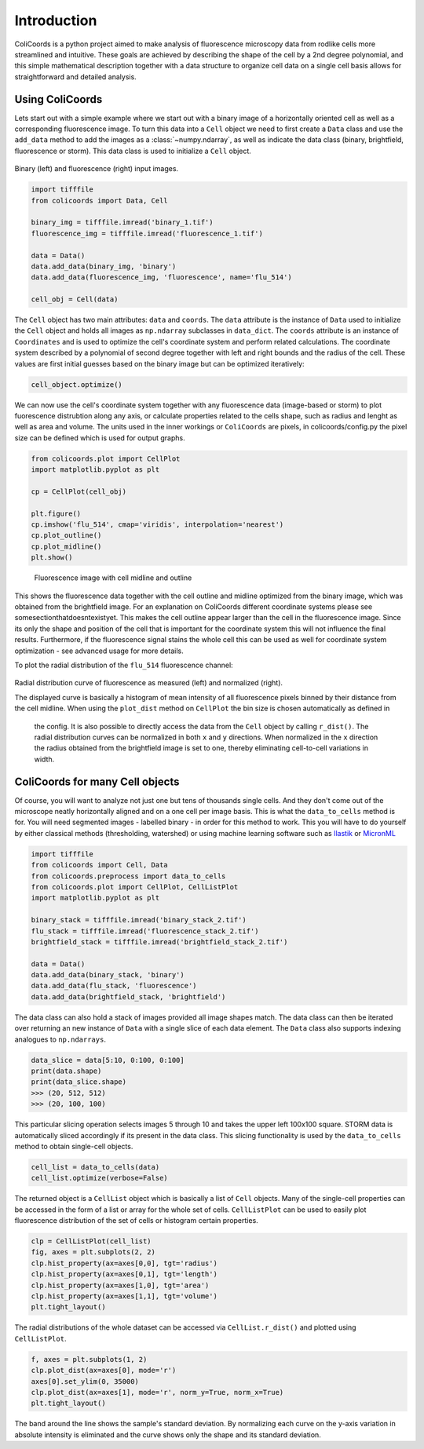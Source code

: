 Introduction
=============

ColiCoords is a python project aimed to make analysis of fluorescence microscopy data from rodlike cells more streamlined
and intuitive. These goals are achieved by describing the shape of the cell by a 2nd degree polynomial, and this simple
mathematical description together with a data structure to organize cell data on a single cell basis allows for
straightforward and detailed analysis.

Using ColiCoords
----------------

Lets start out with a simple example where we start out with a binary image of a horizontally oriented cell as well as
a corresponding fluorescence image. To turn this data into a ``Cell`` object we need to first create a ``Data`` class
and use the ``add_data`` method to add the images as a :class:`~numpy.ndarray`, as well as indicate the data class
(binary, brightfield, fluorescence or storm). This data class is used to initialize a ``Cell`` object.

.. figure:: ../examples/example1/bin_flu_combined.png

Binary (left) and fluorescence (right) input images.

.. code-block:: python

  import tifffile
  from colicoords import Data, Cell

  binary_img = tifffile.imread('binary_1.tif')
  fluorescence_img = tifffile.imread('fluorescence_1.tif')

  data = Data()
  data.add_data(binary_img, 'binary')
  data.add_data(fluorescence_img, 'fluorescence', name='flu_514')

  cell_obj = Cell(data)

The ``Cell`` object has two main attributes: ``data`` and ``coords``. The ``data`` attribute is the instance of ``Data``
used to initialize the ``Cell`` object and holds all images as ``np.ndarray`` subclasses in ``data_dict``. The
``coords`` attribute is an instance of ``Coordinates`` and is used to optimize the cell's coordinate system and perform
related calculations. The coordinate system described by a polynomial of second degree together with left and right
bounds and the radius of the cell. These values are first initial guesses based on the binary image but can be optimized
iteratively:

.. code-block:: python

  cell_object.optimize()


We can now use the cell's coordinate system together with any fluorescence data (image-based or storm) to plot fuorescence distrubtion along any axis, or calculate properties related to the cells shape, such as radius and lenght as well as area and volume. The units used in the inner workings or ``ColiCoords`` are pixels, in colicoords/config.py the pixel size can be defined which is used for output graphs.

.. code-block:: python

  from colicoords.plot import CellPlot
  import matplotlib.pyplot as plt

  cp = CellPlot(cell_obj)

  plt.figure()
  cp.imshow('flu_514', cmap='viridis', interpolation='nearest')
  cp.plot_outline()
  cp.plot_midline()
  plt.show()

.. figure:: ../examples/example1/fluorescence_outline.png

  Fluorescence image with cell midline and outline

This shows the fluorescence data together with the cell outline and midline optimized from the binary image, which was obtained from the brightfield image. For an explanation on ColiCoords different coordinate systems please see somesectionthatdoesntexistyet. This makes the cell outline appear larger than the cell in the fluorescence image. Since its only the shape and position of the cell that is important for the coordinate system this will not influence the final results. Furthermore, if the fluorescence signal stains the whole cell this can be used as well for coordinate system optimization - see advanced usage for more details.

To plot the radial distribution of the ``flu_514`` fluorescence channel:


.. code-block:: python
  f, (ax1, ax2) = plt.subplots(1, 2)
  cp.plot_dist(ax=ax1)
  cp.plot_dist(ax=ax2, norm_x=True, norm_y=True)
  plt.tight_layout()

.. figure:: ../examples/example1/r_dist.png

Radial distribution curve of fluorescence as measured (left) and normalized (right).

The displayed curve is basically a histogram of mean intensity of all fluorescence pixels binned by their distance from
the cell midline. When using the ``plot_dist`` method on ``CellPlot`` the bin size is chosen automatically as defined in
 the config. It is also possible to directly access the data from the ``Cell`` object by calling ``r_dist()``.
 The radial distribution curves can be normalized in both ``x`` and ``y`` directions. When normalized in the ``x``
 direction the radius obtained from the brightfield image is set to one, thereby eliminating cell-to-cell variations in width.

ColiCoords for many Cell objects
--------------------------------

Of course, you will want to analyze not just one but tens of thousands single cells. And they don't come out of the microscope neatly horizontally aligned and on a one cell per image basis. This is what the ``data_to_cells`` method is for. You will need segmented images - labelled binary - in order for this method to work. This you will have to do yourself by either classical methods (thresholding, watershed) or using machine learning software such as Ilastik_ or MicronML_

.. _Ilastik: http://ilastik.org/
.. _MicronML: http://MicronML.org/

.. code-block:: python

  import tifffile
  from colicoords import Cell, Data
  from colicoords.preprocess import data_to_cells
  from colicoords.plot import CellPlot, CellListPlot
  import matplotlib.pyplot as plt

  binary_stack = tifffile.imread('binary_stack_2.tif')
  flu_stack = tifffile.imread('fluorescence_stack_2.tif')
  brightfield_stack = tifffile.imread('brightfield_stack_2.tif')

  data = Data()
  data.add_data(binary_stack, 'binary')
  data.add_data(flu_stack, 'fluorescence')
  data.add_data(brightfield_stack, 'brightfield')

The data class can also hold a stack of images provided all image shapes match. The data class can then be iterated
over returning an new instance of ``Data`` with a single slice of each data element. The ``Data`` class also supports
indexing analogues to ``np.ndarrays``.

.. code-block:: python

  data_slice = data[5:10, 0:100, 0:100]
  print(data.shape)
  print(data_slice.shape)
  >>> (20, 512, 512)
  >>> (20, 100, 100)

This particular slicing operation selects images 5 through 10 and takes the upper left 100x100 square. STORM data is
automatically sliced accordingly if its present in the data class. This slicing functionality is used by the
``data_to_cells`` method to obtain single-cell objects.

.. code-block:: python

  cell_list = data_to_cells(data)
  cell_list.optimize(verbose=False)


The returned object is a ``CellList`` object which is basically a list of ``Cell`` objects. Many of the single-cell
properties can be accessed in the form of a list or array for the whole set of cells. ``CellListPlot`` can be used to
easily plot fluorescence distribution of the set of cells or histogram certain properties.

.. code-block:: python

  clp = CellListPlot(cell_list)
  fig, axes = plt.subplots(2, 2)
  clp.hist_property(ax=axes[0,0], tgt='radius')
  clp.hist_property(ax=axes[0,1], tgt='length')
  clp.hist_property(ax=axes[1,0], tgt='area')
  clp.hist_property(ax=axes[1,1], tgt='volume')
  plt.tight_layout()


.. figure:: ../examples/example2/hist_property.png


The radial distributions of the whole dataset can be accessed via ``CellList.r_dist()`` and plotted using
``CellListPlot``.

.. code-block:: python

  f, axes = plt.subplots(1, 2)
  clp.plot_dist(ax=axes[0], mode='r')
  axes[0].set_ylim(0, 35000)
  clp.plot_dist(ax=axes[1], mode='r', norm_y=True, norm_x=True)
  plt.tight_layout()


.. figure:: ../examples/example2/r_dist_list.png


The band around the line shows the sample's standard deviation. By normalizing each curve on the y-axis variation in
absolute intensity is eliminated and the curve shows only the shape and its standard deviation.

